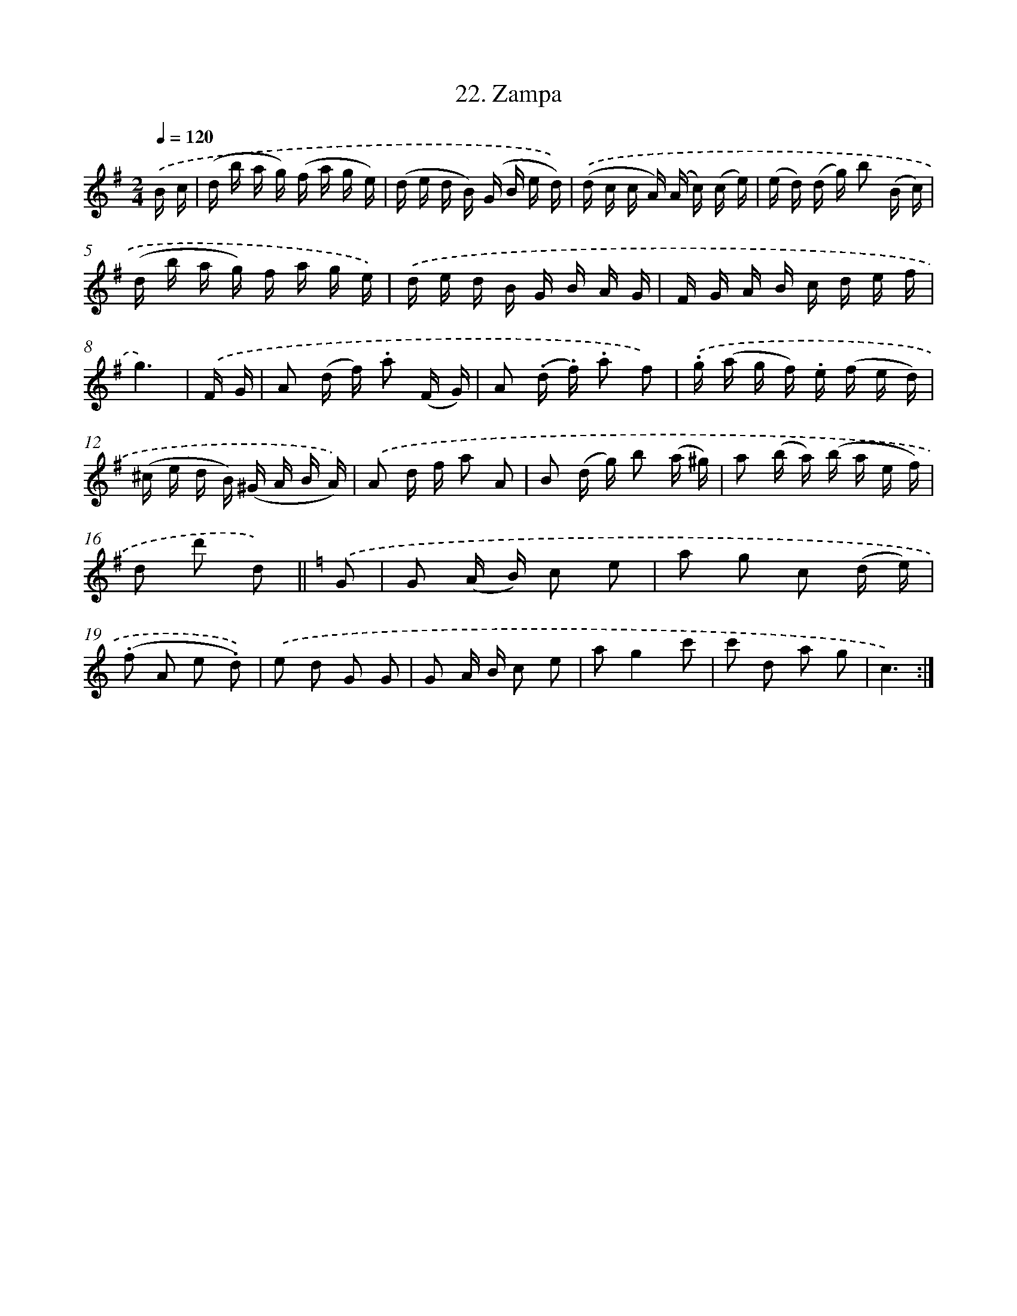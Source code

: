 X: 13959
T: 22. Zampa
%%abc-version 2.0
%%abcx-abcm2ps-target-version 5.9.1 (29 Sep 2008)
%%abc-creator hum2abc beta
%%abcx-conversion-date 2018/11/01 14:37:39
%%humdrum-veritas 2556280906
%%humdrum-veritas-data 2734200925
%%continueall 1
%%barnumbers 0
L: 1/16
M: 2/4
Q: 1/4=120
K: G clef=treble
.('B c [I:setbarnb 1]|
(d b a g) (f a g e) |
(d e d B) (G B e d)) |
.('(d c c A) (A c) (c e) |
(e d) (d g) b2 (B c) |
(d b a g) f a g e) |
.('d e d B G B A G |
F G A B c d e f |
g6) |
.('F G [I:setbarnb 9]|
A2 (d f) .a2 (F G) |
A2 (.d .f) .a2 f2) |
.('.g (a g f) .e (f e d) |
(^c e d B) (^G A B A)) |
.('A2 d f a2 A2 |
B2 (d g) b2 (a ^g) |
a2 (b a) (b a e f) |
d2 d'2 d2) ||
[K:C] .('G2 [I:setbarnb 17]|
G2 (A B) c2 e2 |
a2 g2 c2 (d e) |
(.f2 A2 e2 .d2)) |
.('e2 d2 G2 G2 |
G2 A B c2 e2 |
a2g4c'2 |
c'2 d2 a2 g2 |
c6) :|]
